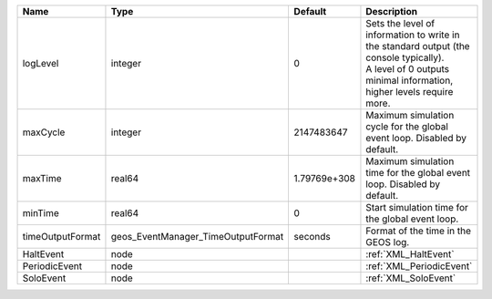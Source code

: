 

================ ================================== ============ ============================================================================================================================================================= 
Name             Type                               Default      Description                                                                                                                                                   
================ ================================== ============ ============================================================================================================================================================= 
logLevel         integer                            0            | Sets the level of information to write in the standard output (the console typically).                                                                        
                                                                 | A level of 0 outputs minimal information, higher levels require more.                                                                                         
maxCycle         integer                            2147483647   Maximum simulation cycle for the global event loop. Disabled by default.                                                                                      
maxTime          real64                             1.79769e+308 Maximum simulation time for the global event loop. Disabled by default.                                                                                       
minTime          real64                             0            Start simulation time for the global event loop.                                                                                                              
timeOutputFormat geos_EventManager_TimeOutputFormat seconds      Format of the time in the GEOS log.                                                                                                                           
HaltEvent        node                                            :ref:`XML_HaltEvent`                                                                                                                                          
PeriodicEvent    node                                            :ref:`XML_PeriodicEvent`                                                                                                                                      
SoloEvent        node                                            :ref:`XML_SoloEvent`                                                                                                                                          
================ ================================== ============ ============================================================================================================================================================= 


